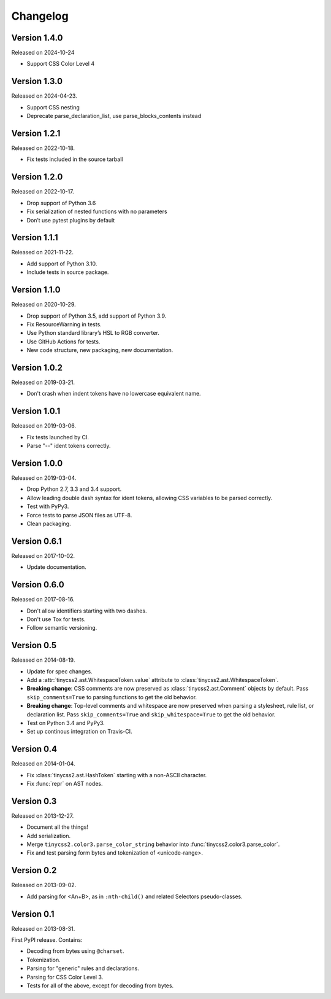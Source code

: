 Changelog
=========


Version 1.4.0
-------------

Released on 2024-10-24

* Support CSS Color Level 4


Version 1.3.0
-------------

Released on 2024-04-23.

* Support CSS nesting
* Deprecate parse_declaration_list, use parse_blocks_contents instead


Version 1.2.1
-------------

Released on 2022-10-18.

* Fix tests included in the source tarball


Version 1.2.0
-------------

Released on 2022-10-17.

* Drop support of Python 3.6
* Fix serialization of nested functions with no parameters
* Don’t use pytest plugins by default


Version 1.1.1
-------------

Released on 2021-11-22.

* Add support of Python 3.10.
* Include tests in source package.


Version 1.1.0
-------------

Released on 2020-10-29.

* Drop support of Python 3.5, add support of Python 3.9.
* Fix ResourceWarning in tests.
* Use Python standard library’s HSL to RGB converter.
* Use GitHub Actions for tests.
* New code structure, new packaging, new documentation.


Version 1.0.2
-------------

Released on 2019-03-21.

* Don't crash when indent tokens have no lowercase equivalent name.


Version 1.0.1
-------------

Released on 2019-03-06.

* Fix tests launched by CI.
* Parse "--" ident tokens correctly.


Version 1.0.0
-------------

Released on 2019-03-04.

* Drop Python 2.7, 3.3 and 3.4 support.
* Allow leading double dash syntax for ident tokens, allowing CSS variables to
  be parsed correctly.
* Test with PyPy3.
* Force tests to parse JSON files as UTF-8.
* Clean packaging.


Version 0.6.1
-------------

Released on 2017-10-02.

* Update documentation.


Version 0.6.0
-------------

Released on 2017-08-16.

* Don't allow identifiers starting with two dashes.
* Don't use Tox for tests.
* Follow semantic versioning.


Version 0.5
-----------

Released on 2014-08-19.

* Update for spec changes.
* Add a :attr:`tinycss2.ast.WhitespaceToken.value` attribute
  to :class:`tinycss2.ast.WhitespaceToken`.
* **Breaking change**: CSS comments are now preserved
  as :class:`tinycss2.ast.Comment` objects by default.
  Pass ``skip_comments=True`` to parsing functions to get the old behavior.
* **Breaking change**: Top-level comments and whitespace are now preserved
  when parsing a stylesheet, rule list, or declaration list.
  Pass ``skip_comments=True`` and ``skip_whitespace=True``
  to get the old behavior.
* Test on Python 3.4 and PyPy3.
* Set up continous integration on Travis-CI.


Version 0.4
-----------

Released on 2014-01-04.

* Fix :class:`tinycss2.ast.HashToken` starting with a non-ASCII character.
* Fix :func:`repr` on AST nodes.


Version 0.3
-----------

Released on 2013-12-27.

* Document all the things!
* Add serialization.
* Merge ``tinycss2.color3.parse_color_string`` behavior into
  :func:`tinycss2.color3.parse_color`.
* Fix and test parsing form bytes and tokenization of <unicode-range>.


Version 0.2
-----------

Released on 2013-09-02.

* Add parsing for <An+B>, as in ``:nth-child()`` and related Selectors
  pseudo-classes.


Version 0.1
-----------

Released on 2013-08-31.

First PyPI release. Contains:

* Decoding from bytes using ``@charset``.
* Tokenization.
* Parsing for "generic" rules and declarations.
* Parsing for CSS Color Level 3.
* Tests for all of the above, except for decoding from bytes.
